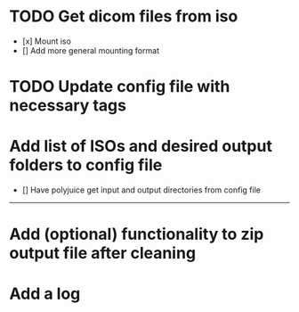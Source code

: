 * TODO Get dicom files from iso
    - [x] Mount iso
    - [] Add more general mounting format

* TODO Update config file with necessary tags

* Add list of ISOs and desired output folders to config file
    - [] Have polyjuice get input and output directories from config file

---------------------------------------------------

# Complete

* Add (optional) functionality to zip output file after cleaning

* Add a log